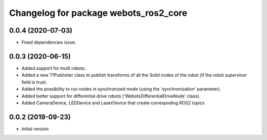 ^^^^^^^^^^^^^^^^^^^^^^^^^^^^^^^^^^^^^^
Changelog for package webots_ros2_core
^^^^^^^^^^^^^^^^^^^^^^^^^^^^^^^^^^^^^^

0.0.4 (2020-07-03)
------------------
* Fixed dependencies issue.

0.0.3 (2020-06-15)
------------------
* Added support for multi robots.
* Added a new TfPublisher class to publish transforms of all the Solid nodes of the robot (if the robot `supervisor` field is true).
* Added the possibility to run nodes in synchronized mode (using the 'synchronization' parameter).
* Added better support for differential drive robots ('WebotsDifferentialDriveNode' class).
* Added CameraDevice, LEDDevice and LaserDevice that create correspoding ROS2 topics

0.0.2 (2019-09-23)
------------------
* Initial version
